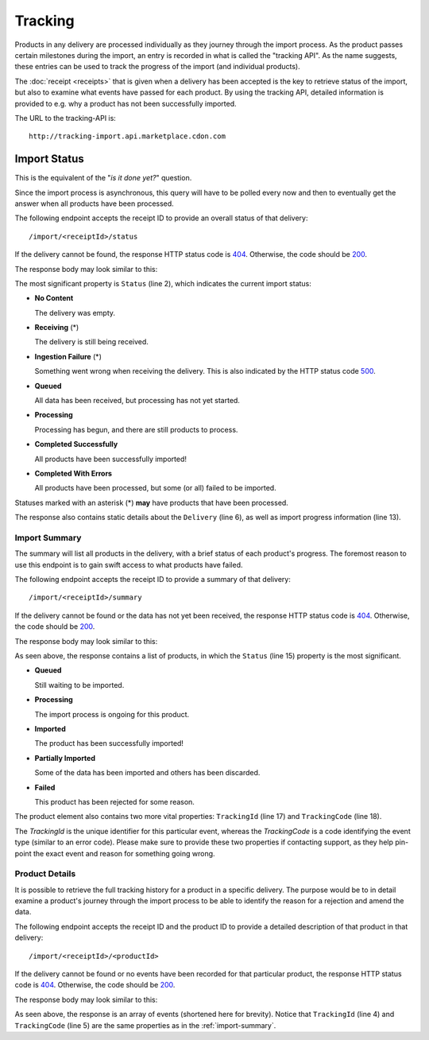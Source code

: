 ########
Tracking
########

Products in any delivery are processed individually as they journey through the import process. As the product passes certain milestones during the import, an entry is recorded in what is called the "tracking API". As the name suggests, these entries can be used to track the progress of the import (and individual products).

The :doc:`receipt <receipts>` that is given when a delivery has been accepted is the key to retrieve status of the import, but also to examine what events have passed for each product. By using the tracking API, detailed information is provided to e.g. why a product has not been successfully imported.

The URL to the tracking-API is::

	http://tracking-import.api.marketplace.cdon.com


.. _import-status:
Import Status
*************

This is the equivalent of the "*is it done yet?*" question.

Since the import process is asynchronous, this query will have to be polled every now and then to eventually get the answer when all products have been processed.

The following endpoint accepts the receipt ID to provide an overall status of that delivery::

	/import/<receiptId>/status

If the delivery cannot be found, the response HTTP status code is `404`_. Otherwise, the code should be `200`_.

The response body may look similar to this:

.. code-block:: json
	:emphasize-lines: 2

	{
	  "Status": "Processing",
	  "StatusCode": 5,
	  "CompletedUtc": null,
	  "EstimatedCompletionUtc": null,
	  "Delivery": {
	    "AcceptedUtc": "2017-12-24T14:00:00.0000000Z",
	    "Data": "Product",
	    "ContractVersion": "1.0",
	    "MerchantId": "3ff7cdd47fe243d48e12ff62a1215a87",
	    "ForeignKey": null
	  },
	  "Products": {
	    "Successful": 3,
	    "Pending": 2,
	    "Failed": 1
	  }
	}


The most significant property is ``Status`` (line 2), which indicates the current import status:

* **No Content**

  The delivery was empty.
* **Receiving** (\*)

  The delivery is still being received.
* **Ingestion Failure** (\*)

  Something went wrong when receiving the delivery. This is also indicated by the HTTP status code `500`_.
* **Queued**

  All data has been received, but processing has not yet started.
* **Processing**

  Processing has begun, and there are still products to process.
* **Completed Successfully**

  All products have been successfully imported!
* **Completed With Errors**

  All products have been processed, but some (or all) failed to be imported.

Statuses marked with an asterisk (\*) **may** have products that have been processed.

The response also contains static details about the ``Delivery`` (line 6), as well as import progress information (line 13).


.. _import-summary:
**************
Import Summary
**************

The summary will list all products in the delivery, with a brief status of each product's progress. The foremost reason to use this endpoint is to gain swift access to what products have failed.

The following endpoint accepts the receipt ID to provide a summary of that delivery::

	/import/<receiptId>/summary


If the delivery cannot be found or the data has not yet been received, the response HTTP status code is `404`_. Otherwise, the code should be `200`_.

The response body may look similar to this:

.. code-block:: json
	:emphasize-lines: 15,17,18

	{
	  "IsComplete": false,
	  "CompletedUtc": null,
	  "EstimatedCompletionUtc": null,
	  "Delivery": {
	    "AcceptedUtc": "2017-12-24T14:00:00.0000000Z",
	    "Data": "Product",
	    "ContractVersion": "1.0",
	    "MerchantId": "3ff7cdd47fe243d48e12ff62a1215a87",
	    "ForeignKey": null
	  },
	  "Products": [
	    {
	      "ProductId": "product_a",
	      "Status": "Failed",
	      "StatusCode": 4,
	      "TrackingId": "2f9c550141a5483c837d3c8373a1e93f",
	      "TrackingCode": 1383146305,
	      "Description": "Business constraint violation"
	    }
	  ]
	}

As seen above, the response contains a list of products, in which the ``Status`` (line 15) property is the most significant.

* **Queued**

  Still waiting to be imported.
* **Processing**

  The import process is ongoing for this product.
* **Imported**

  The product has been successfully imported!
* **Partially Imported**

  Some of the data has been imported and others has been discarded.
* **Failed**

  This product has been rejected for some reason.

The product element also contains two more vital properties: ``TrackingId`` (line 17) and ``TrackingCode`` (line 18).

The *TrackingId* is the unique identifier for this particular event, whereas the *TrackingCode* is a code identifying the event type (similar to an error code). Please make sure to provide these two properties if contacting support, as they help pin-point the exact event and reason for something going wrong.


.. _product-details:
***************
Product Details
***************

It is possible to retrieve the full tracking history for a product in a specific delivery. The purpose would be to in detail examine a product's journey through the import process to be able to identify the reason for a rejection and amend the data.

The following endpoint accepts the receipt ID and the product ID to provide a detailed description of that product in that delivery::

	/import/<receiptId>/<productId>


If the delivery cannot be found or no events have been recorded for that particular product, the response HTTP status code is `404`_. Otherwise, the code should be `200`_.

The response body may look similar to this:

.. code-block:: json
	:emphasize-lines: 4,5

	[
	  {
	    "Timestamp": "2017-12-24T14:00:00.0000000Z",
	    "TrackingId": "11c80f46f423431692c5291b997116a6",
	    "TrackingCode": 1383146305,
	    "ReceiptId": "00b24f3a93124da7aec34447124e5aa1",
	    "MerchantId": "3ff7cdd47fe243d48e12ff62a1215a87",
	    "ProductId": "product_a",
	    "ChannelId": null,
	    "Message": "Business constraint violation",
	    "DebugInformation": null
	  }
	]

As seen above, the response is an array of events (shortened here for brevity). Notice that ``TrackingId`` (line 4) and ``TrackingCode`` (line 5) are the same properties as in the :ref:`import-summary`.




.. _200: https://httpstatuses.com/200
.. _404: https://httpstatuses.com/404
.. _500: https://httpstatuses.com/500


.. highlight:: json
	:linenothreshold: 5
